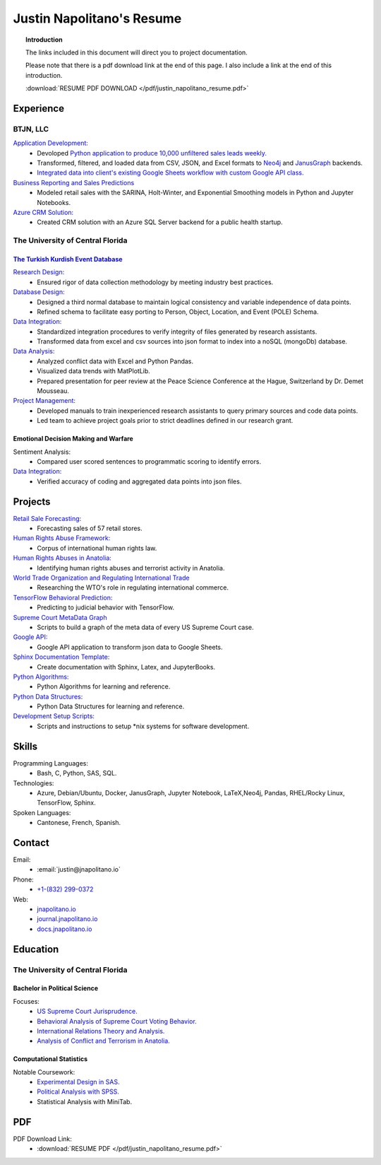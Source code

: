 
.. _resume_header: 

Justin Napolitano's Resume
***************************

.. raw:: html

    <hr style="height:2px;border-width:0;color:gray;background-color:gray"> 


.. topic:: Introduction


    The links included in this document will direct you to project documentation.

    Please note that there is a pdf download link at the end of this page. I also include a link at the end of this introduction.

    :download:`RESUME PDF DOWNLOAD </pdf/justin_napolitano_resume.pdf>`






Experience
############

.. raw:: html

    <hr style="height:2px;border-width:0;color:gray;background-color:gray">


.. _LLC_overview:

BTJN, LLC
=========

.. raw:: html

    <hr style="height:1px;border-width:0;color:gray;background-color:gray"> 

.. _founder_overview:

`Application Development: <https://docs.jnapolitano.io/parts/resume/work-history/docs/btjn.html##data-stream-management-application>`_
    * Devoloped `Python application to produce 10,000 unfiltered sales leads weekly. <https://docs.jnapolitano.io/parts/data/web-scraping/index.html>`_ 
    * Transformed, filtered, and loaded data from CSV, JSON, and Excel formats to `Neo4j <https://docs.jnapolitano.io/parts/python-development/neo4j/index.html>`_ and `JanusGraph <https://docs.jnapolitano.io/parts/python-development/janus-graph/index.html>`_ backends.
    * `Integrated data into client's existing Google Sheets workflow with custom Google API class. <https://docs.jnapolitano.io/parts/python-development/google/index.html>`_ 

`Business Reporting and Sales Predictions <https://docs.jnapolitano.io/parts/analysis/business-analysis/index.html>`__
    * Modeled retail sales with the SARINA, Holt-Winter, and Exponential Smoothing models in Python and Jupyter Notebooks. 


`Azure CRM Solution: <https://docs.jnapolitano.io/parts/data/data-integration/index.html>`_
    * Created CRM solution with an Azure SQL Server backend for a public health startup. 



.. _university_work_overview:

The University of Central Florida 
=================================

.. raw:: html

    <hr style="height:1px;border-width:0;color:gray;background-color:gray"> 
 

`The Turkish Kurdish Event Database <https://docs.jnapolitano.io/parts/analysis/political-analysis/terrorism-conflict/project-turkish-kurdish>`_
--------------------------------------------------------------------------------------------------------------------------------------------------

.. raw:: html
  
   <hr>


`Research Design: <https://docs.jnapolitano.io/parts/analysis/political-analysis/terrorism-conflict/project-turkish-kurdish/pdf.html>`_
    * Ensured rigor of data collection methodology by meeting industry best practices.   

`Database Design: <https://docs.jnapolitano.io/parts/analysis/political-analysis/terrorism-conflict/project-turkish-kurdish/database_schema.html>`_
    * Designed a third normal database to maintain logical consistency and variable independence of data points.
    * Refined schema to facilitate easy porting to Person, Object, Location, and Event (POLE) Schema.

`Data Integration: <https://docs.jnapolitano.io/parts/data/data-integration/index.html>`_
    * Standardized integration procedures to verify integrity of files generated by research assistants.
    * Transformed data from excel and csv sources into json format to index into a noSQL (mongoDb) database.  

`Data Analysis: <https://docs.jnapolitano.io/parts/analysis/political-analysis/terrorism-conflict/project-turkish-kurdish/analysis.html>`_
    * Analyzed conflict data with Excel and Python Pandas. 
    * Visualized data trends with MatPlotLib.  
    * Prepared presentation for peer review at the Peace Science Conference at the Hague, Switzerland by Dr. Demet Mousseau.

`Project Management: <https://docs.jnapolitano.io/parts/analysis/political-analysis/terrorism-conflict/project-turkish-kurdish/pdf.html>`_
    * Developed manuals to train inexperienced research assistants to query primary sources and code data points.
    * Led team to achieve project goals prior to strict deadlines defined in our research grant. 
  
.. _emotional_dec_making_overview: 

Emotional Decision Making and Warfare
-----------------------------------------

.. raw:: html
  
   <hr>

Sentiment Analysis:
    * Compared user scored sentences to programmatic scoring to identify errors.

`Data Integration: <https://docs.jnapolitano.io/parts/data/data-integration/index.html>`_
    * Verified accuracy of coding and aggregated data points into json files. 


Projects
#########

.. raw:: html

    <hr style="height:2px;border-width:0;color:gray;background-color:gray">


`Retail Sale Forecasting: <http://docs.jnapolitano.io/parts/analysis/business-analysis/project-retail-sales-forecasting/code-base/SalesForcasting.html>`__ 
    * Forecasting sales of 57 retail stores.

`Human Rights Abuse Framework: <https://docs.jnapolitano.io/parts/analysis/political-analysis/human-rights-law/index.htmll>`__   
    * Corpus of international human rights law.

`Human Rights Abuses in Anatolia: <https://journal.jnapolitano.io/parts/articles/project-kurdish-conflict/index.html>`_
    * Identifying human rights abuses and terrorist activity in Anatolia.

`World Trade Organization and Regulating International Trade <https://journal.jnapolitano.io/parts/articles/project-evolution-of-ngos/index.html>`_
    * Researching the WTO's role in regulating international commerce.

`TensorFlow Behavioral Prediction: <https://docs.jnapolitano.io/parts/ml-ai/index.html>`__
    * Predicting to judicial behavior with TensorFlow.

`Supreme Court MetaData Graph <http://docs.jnapolitano.io/parts/analysis/political-analysis/sup-court/project-sup-court-meta-data-graph/index.html>`_
    * Scripts to build a graph of the meta data of every US Supreme Court case.

`Google API: <https://docs.jnapolitano.io/parts/python-development/google/index.html>`__
    * Google API application to transform json data to Google Sheets.

`Sphinx Documentation Template: <https://docs.jnapolitano.io/parts/reference/build-this-site/index.html>`__
    * Create documentation with Sphinx, Latex, and JupyterBooks.

`Python Algorithms: <https://docs.jnapolitano.io/parts/reference/algorithms/index.html>`__
    * Python Algorithms for learning and reference.

`Python Data Structures: <https://docs.jnapolitano.io/parts/reference/data-structures/python/index.html>`__
    * Python Data Structures for learning and reference.

`Development Setup Scripts: <https://docs.jnapolitano.io/parts/reference/configuration/index.html>`__
    * Scripts and instructions to setup \*nix systems for software development.



Skills
#####################

.. raw:: html

    <hr style="height:2px;border-width:0;color:gray;background-color:gray">


Programming Languages:
    * Bash, C, Python, SAS, SQL.

Technologies:
   *  Azure, Debian/Ubuntu, Docker, JanusGraph, Jupyter Notebook, LaTeX,Neo4j, Pandas, RHEL/Rocky Linux, TensorFlow, Sphinx.

Spoken Languages:
    * Cantonese, French, Spanish.


Contact
#########

.. raw:: html

    <hr style="height:2px;border-width:0;color:gray;background-color:gray">

Email:
    * :email:`justin@jnapolitano.io`

Phone:
    * `+1-(832) 299-0372 <tel:+1-832-299-0372>`_

Web:
    * `jnapolitano.io <https://jnapolitano.io>`_
    * `journal.jnapolitano.io <https://journal.jnapolitano.io>`_
    * `docs.jnapolitano.io <https://docs.jnapolitano.io>`_ 



.. _education_overview:

Education
###########

.. raw:: html

    <hr style="height:2px;border-width:0;color:gray;background-color:gray">



The University of Central Florida 
===================================

.. raw:: html

    <hr style="height:1px;border-width:0;color:gray;background-color:gray"> 


.. _poly_sci_major_overview:

Bachelor in Political Science
-------------------------------

.. raw:: html
  
   <hr>


Focuses:
    * `US Supreme Court Jurisprudence. <https://docs.jnapolitano.io/parts/analysis/political-analysis/sup-court/index.html>`_
    * `Behavioral Analysis of Supreme Court Voting Behavior. <https://docs.jnapolitano.io/parts/analysis/political-analysis/sup-court/project-supcourt-tensorflow/index.html>`_
    * `International Relations Theory and Analysis. <https://docs.jnapolitano.io/parts/analysis/political-analysis/international-organizations/index.html>`_
    * `Analysis of Conflict and Terrorism in Anatolia. <https://docs.jnapolitano.io/parts/analysis/political-analysis/terrorism-conflict/index.html>`_

.. _statistics_master:

Computational Statistics
-------------------------

.. raw:: html
  
   <hr>

Notable Coursework:
    * `Experimental Design in SAS. <https://docs.jnapolitano.io/parts/data/experimental-design/sas/index.html>`_
    * `Political Analysis with SPSS. <https://docs.jnapolitano.io/parts/analysis/political-analysis/sup-court/project-supcourt-masterpiececake/masterpiece-cake.html>`_
    * Statistical Analysis with MiniTab.


PDF
####

.. raw:: html

    <hr style="height:2px;border-width:0;color:gray;background-color:gray">



PDF Download Link:
    * :download:`RESUME PDF </pdf/justin_napolitano_resume.pdf>`
